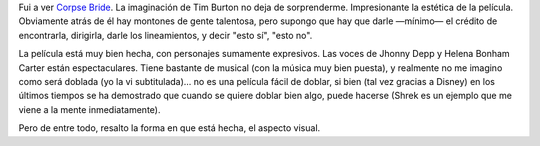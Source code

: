 .. title: Tim Burton did it again
.. slug: tim_burton_did_it_again
.. date: 2005-10-22 02:33:21 UTC-03:00
.. tags: Cine
.. category: 
.. link: 
.. description: 
.. type: text
.. author: cHagHi
.. from_wp: True

Fui a ver `Corpse Bride`_. La imaginación de Tim Burton no deja de
sorprenderme. Impresionante la estética de la película. Obviamente atrás
de él hay montones de gente talentosa, pero supongo que hay que darle
—mínimo— el crédito de encontrarla, dirigirla, darle los lineamientos, y
decir "esto sí", "esto no".

La película está muy bien hecha, con personajes sumamente expresivos.
Las voces de Jhonny Depp y Helena Bonham Carter están espectaculares.
Tiene bastante de musical (con la música muy bien puesta), y realmente
no me imagino como será doblada (yo la vi subtitulada)... no es una
película fácil de doblar, si bien (tal vez gracias a Disney) en los
últimos tiempos se ha demostrado que cuando se quiere doblar bien algo,
puede hacerse (Shrek es un ejemplo que me viene a la mente
inmediatamente).

Pero de entre todo, resalto la forma en que está hecha, el aspecto
visual.

 

.. _Corpse Bride: http://www.imdb.com/title/tt0121164/
